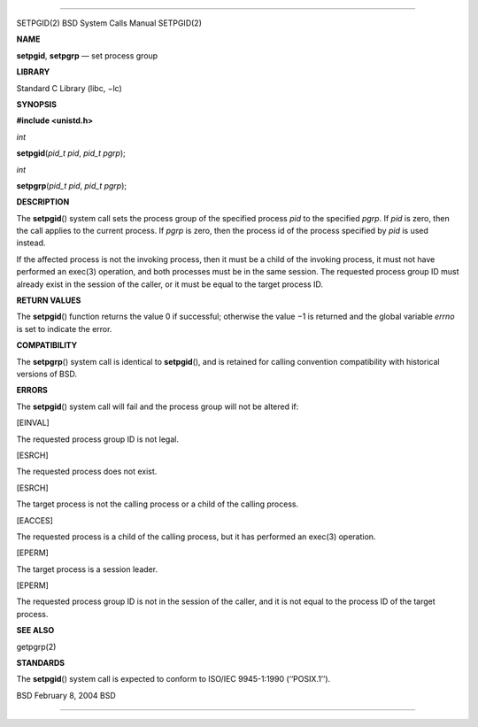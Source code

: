 --------------

SETPGID(2) BSD System Calls Manual SETPGID(2)

**NAME**

**setpgid**, **setpgrp** — set process group

**LIBRARY**

Standard C Library (libc, −lc)

**SYNOPSIS**

**#include <unistd.h>**

*int*

**setpgid**\ (*pid_t pid*, *pid_t pgrp*);

*int*

**setpgrp**\ (*pid_t pid*, *pid_t pgrp*);

**DESCRIPTION**

The **setpgid**\ () system call sets the process group of the specified
process *pid* to the specified *pgrp*. If *pid* is zero, then the call
applies to the current process. If *pgrp* is zero, then the process id
of the process specified by *pid* is used instead.

If the affected process is not the invoking process, then it must be a
child of the invoking process, it must not have performed an exec(3)
operation, and both processes must be in the same session. The requested
process group ID must already exist in the session of the caller, or it
must be equal to the target process ID.

**RETURN VALUES**

The **setpgid**\ () function returns the value 0 if successful;
otherwise the value −1 is returned and the global variable *errno* is
set to indicate the error.

**COMPATIBILITY**

The **setpgrp**\ () system call is identical to **setpgid**\ (), and is
retained for calling convention compatibility with historical versions
of BSD.

**ERRORS**

The **setpgid**\ () system call will fail and the process group will not
be altered if:

[EINVAL]

The requested process group ID is not legal.

[ESRCH]

The requested process does not exist.

[ESRCH]

The target process is not the calling process or a child of the calling
process.

[EACCES]

The requested process is a child of the calling process, but it has
performed an exec(3) operation.

[EPERM]

The target process is a session leader.

[EPERM]

The requested process group ID is not in the session of the caller, and
it is not equal to the process ID of the target process.

**SEE ALSO**

getpgrp(2)

**STANDARDS**

The **setpgid**\ () system call is expected to conform to ISO/IEC
9945-1:1990 (‘‘POSIX.1’’).

BSD February 8, 2004 BSD

--------------

.. Copyright (c) 1990, 1991, 1993
..	The Regents of the University of California.  All rights reserved.
..
.. This code is derived from software contributed to Berkeley by
.. Chris Torek and the American National Standards Committee X3,
.. on Information Processing Systems.
..
.. Redistribution and use in source and binary forms, with or without
.. modification, are permitted provided that the following conditions
.. are met:
.. 1. Redistributions of source code must retain the above copyright
..    notice, this list of conditions and the following disclaimer.
.. 2. Redistributions in binary form must reproduce the above copyright
..    notice, this list of conditions and the following disclaimer in the
..    documentation and/or other materials provided with the distribution.
.. 3. Neither the name of the University nor the names of its contributors
..    may be used to endorse or promote products derived from this software
..    without specific prior written permission.
..
.. THIS SOFTWARE IS PROVIDED BY THE REGENTS AND CONTRIBUTORS ``AS IS'' AND
.. ANY EXPRESS OR IMPLIED WARRANTIES, INCLUDING, BUT NOT LIMITED TO, THE
.. IMPLIED WARRANTIES OF MERCHANTABILITY AND FITNESS FOR A PARTICULAR PURPOSE
.. ARE DISCLAIMED.  IN NO EVENT SHALL THE REGENTS OR CONTRIBUTORS BE LIABLE
.. FOR ANY DIRECT, INDIRECT, INCIDENTAL, SPECIAL, EXEMPLARY, OR CONSEQUENTIAL
.. DAMAGES (INCLUDING, BUT NOT LIMITED TO, PROCUREMENT OF SUBSTITUTE GOODS
.. OR SERVICES; LOSS OF USE, DATA, OR PROFITS; OR BUSINESS INTERRUPTION)
.. HOWEVER CAUSED AND ON ANY THEORY OF LIABILITY, WHETHER IN CONTRACT, STRICT
.. LIABILITY, OR TORT (INCLUDING NEGLIGENCE OR OTHERWISE) ARISING IN ANY WAY
.. OUT OF THE USE OF THIS SOFTWARE, EVEN IF ADVISED OF THE POSSIBILITY OF
.. SUCH DAMAGE.

